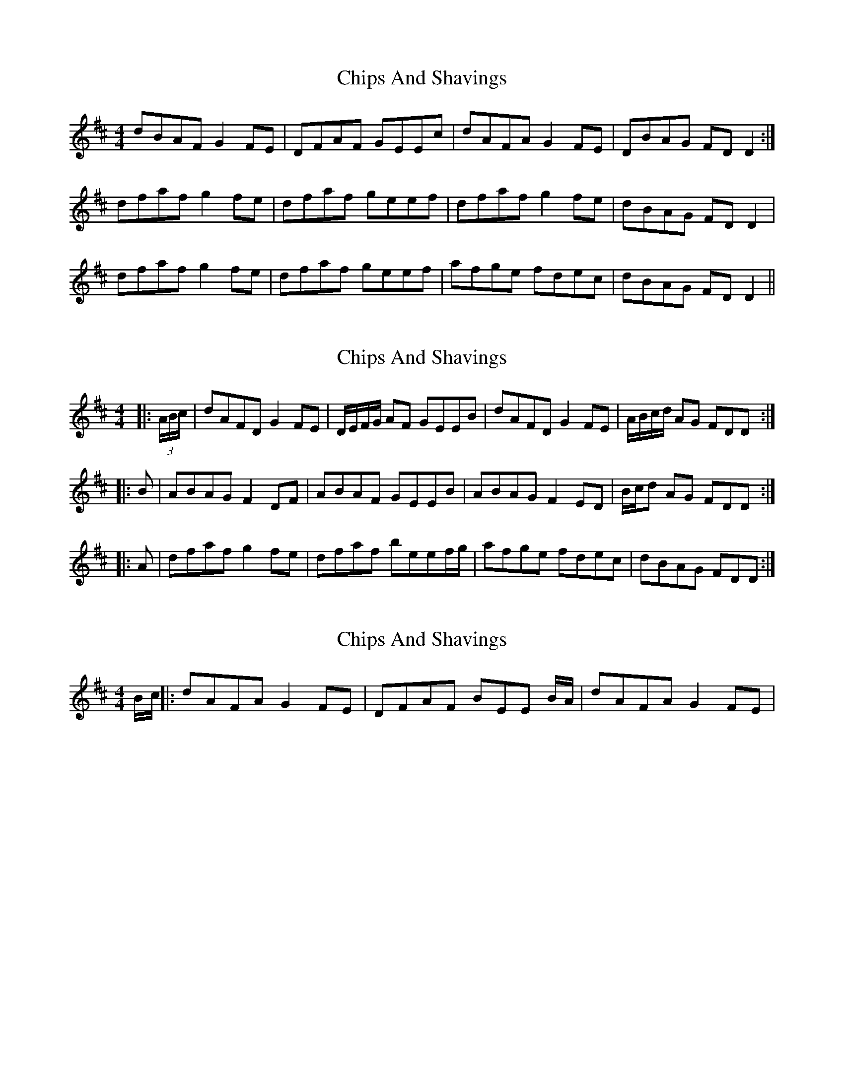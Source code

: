 X: 1
T: Chips And Shavings
Z: Dr. Dow
S: https://thesession.org/tunes/3392#setting3392
R: reel
M: 4/4
L: 1/8
K: Dmaj
dBAF G2FE|DFAF GEEc|dAFA G2FE|DBAG FDD2:|
dfaf g2fe|dfaf geef|dfaf g2fe|dBAG FDD2|
dfaf g2fe|dfaf geef|afge fdec|dBAG FDD2||
X: 2
T: Chips And Shavings
Z: Dr. Dow
S: https://thesession.org/tunes/3392#setting16443
R: reel
M: 4/4
L: 1/8
K: Dmaj
|:(3A/B/c/|dAFD G2FE|D/E/F/G/ AF GEEB|dAFD G2FE|A/B/c/d/ AG FDD:||:B|ABAG F2DF|ABAF GEEB|ABAG F2ED|B/c/d AG FDD:||:A|dfaf g2fe|dfaf beef/g/|afge fdec|dBAG FDD:|
X: 3
T: Chips And Shavings
Z: alexboydell
S: https://thesession.org/tunes/3392#setting16444
R: reel
M: 4/4
L: 1/8
K: Dmaj
B/c/||: dAFA G2FE| DFAF BEE B/A/|dAFA G2FE|
